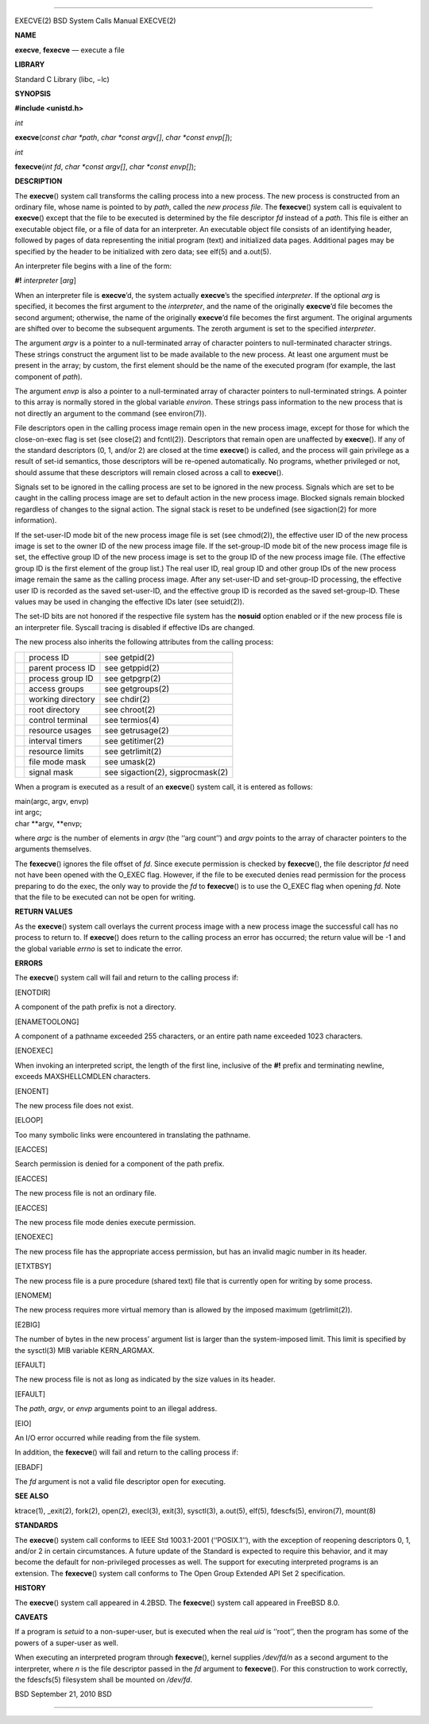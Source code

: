 --------------

EXECVE(2) BSD System Calls Manual EXECVE(2)

**NAME**

**execve**, **fexecve** — execute a file

**LIBRARY**

Standard C Library (libc, −lc)

**SYNOPSIS**

**#include <unistd.h>**

*int*

**execve**\ (*const char *path*, *char *const argv[]*,
*char *const envp[]*);

*int*

**fexecve**\ (*int fd*, *char *const argv[]*, *char *const envp[]*);

**DESCRIPTION**

The **execve**\ () system call transforms the calling process into a new
process. The new process is constructed from an ordinary file, whose
name is pointed to by *path*, called the *new process file*. The
**fexecve**\ () system call is equivalent to **execve**\ () except that
the file to be executed is determined by the file descriptor *fd*
instead of a *path*. This file is either an executable object file, or a
file of data for an interpreter. An executable object file consists of
an identifying header, followed by pages of data representing the
initial program (text) and initialized data pages. Additional pages may
be specified by the header to be initialized with zero data; see elf(5)
and a.out(5).

An interpreter file begins with a line of the form:

**#!** *interpreter* [*arg*]

When an interpreter file is **execve**\ ’d, the system actually
**execve**\ ’s the specified *interpreter*. If the optional *arg* is
specified, it becomes the first argument to the *interpreter*, and the
name of the originally **execve**\ ’d file becomes the second argument;
otherwise, the name of the originally **execve**\ ’d file becomes the
first argument. The original arguments are shifted over to become the
subsequent arguments. The zeroth argument is set to the specified
*interpreter*.

The argument *argv* is a pointer to a null-terminated array of character
pointers to null-terminated character strings. These strings construct
the argument list to be made available to the new process. At least one
argument must be present in the array; by custom, the first element
should be the name of the executed program (for example, the last
component of *path*).

The argument *envp* is also a pointer to a null-terminated array of
character pointers to null-terminated strings. A pointer to this array
is normally stored in the global variable *environ*. These strings pass
information to the new process that is not directly an argument to the
command (see environ(7)).

File descriptors open in the calling process image remain open in the
new process image, except for those for which the close-on-exec flag is
set (see close(2) and fcntl(2)). Descriptors that remain open are
unaffected by **execve**\ (). If any of the standard descriptors (0, 1,
and/or 2) are closed at the time **execve**\ () is called, and the
process will gain privilege as a result of set-id semantics, those
descriptors will be re-opened automatically. No programs, whether
privileged or not, should assume that these descriptors will remain
closed across a call to **execve**\ ().

Signals set to be ignored in the calling process are set to be ignored
in the new process. Signals which are set to be caught in the calling
process image are set to default action in the new process image.
Blocked signals remain blocked regardless of changes to the signal
action. The signal stack is reset to be undefined (see sigaction(2) for
more information).

If the set-user-ID mode bit of the new process image file is set (see
chmod(2)), the effective user ID of the new process image is set to the
owner ID of the new process image file. If the set-group-ID mode bit of
the new process image file is set, the effective group ID of the new
process image is set to the group ID of the new process image file. (The
effective group ID is the first element of the group list.) The real
user ID, real group ID and other group IDs of the new process image
remain the same as the calling process image. After any set-user-ID and
set-group-ID processing, the effective user ID is recorded as the saved
set-user-ID, and the effective group ID is recorded as the saved
set-group-ID. These values may be used in changing the effective IDs
later (see setuid(2)).

The set-ID bits are not honored if the respective file system has the
**nosuid** option enabled or if the new process file is an interpreter
file. Syscall tracing is disabled if effective IDs are changed.

The new process also inherits the following attributes from the calling
process:

+-----------------------+-----------------------+-----------------------+
|                       | process ID            | see getpid(2)         |
+-----------------------+-----------------------+-----------------------+
|                       | parent process ID     | see getppid(2)        |
+-----------------------+-----------------------+-----------------------+
|                       | process group ID      | see getpgrp(2)        |
+-----------------------+-----------------------+-----------------------+
|                       | access groups         | see getgroups(2)      |
+-----------------------+-----------------------+-----------------------+
|                       | working directory     | see chdir(2)          |
+-----------------------+-----------------------+-----------------------+
|                       | root directory        | see chroot(2)         |
+-----------------------+-----------------------+-----------------------+
|                       | control terminal      | see termios(4)        |
+-----------------------+-----------------------+-----------------------+
|                       | resource usages       | see getrusage(2)      |
+-----------------------+-----------------------+-----------------------+
|                       | interval timers       | see getitimer(2)      |
+-----------------------+-----------------------+-----------------------+
|                       | resource limits       | see getrlimit(2)      |
+-----------------------+-----------------------+-----------------------+
|                       | file mode mask        | see umask(2)          |
+-----------------------+-----------------------+-----------------------+
|                       | signal mask           | see sigaction(2),     |
|                       |                       | sigprocmask(2)        |
+-----------------------+-----------------------+-----------------------+

When a program is executed as a result of an **execve**\ () system call,
it is entered as follows:

| main(argc, argv, envp)
| int argc;
| char \**argv, \**envp;

where *argc* is the number of elements in *argv* (the ‘‘arg count’’) and
*argv* points to the array of character pointers to the arguments
themselves.

The **fexecve**\ () ignores the file offset of *fd*. Since execute
permission is checked by **fexecve**\ (), the file descriptor *fd* need
not have been opened with the O_EXEC flag. However, if the file to be
executed denies read permission for the process preparing to do the
exec, the only way to provide the *fd* to **fexecve**\ () is to use the
O_EXEC flag when opening *fd*. Note that the file to be executed can not
be open for writing.

**RETURN VALUES**

As the **execve**\ () system call overlays the current process image
with a new process image the successful call has no process to return
to. If **execve**\ () does return to the calling process an error has
occurred; the return value will be -1 and the global variable *errno* is
set to indicate the error.

**ERRORS**

The **execve**\ () system call will fail and return to the calling
process if:

[ENOTDIR]

A component of the path prefix is not a directory.

[ENAMETOOLONG]

A component of a pathname exceeded 255 characters, or an entire path
name exceeded 1023 characters.

[ENOEXEC]

When invoking an interpreted script, the length of the first line,
inclusive of the **#!** prefix and terminating newline, exceeds
MAXSHELLCMDLEN characters.

[ENOENT]

The new process file does not exist.

[ELOOP]

Too many symbolic links were encountered in translating the pathname.

[EACCES]

Search permission is denied for a component of the path prefix.

[EACCES]

The new process file is not an ordinary file.

[EACCES]

The new process file mode denies execute permission.

[ENOEXEC]

The new process file has the appropriate access permission, but has an
invalid magic number in its header.

[ETXTBSY]

The new process file is a pure procedure (shared text) file that is
currently open for writing by some process.

[ENOMEM]

The new process requires more virtual memory than is allowed by the
imposed maximum (getrlimit(2)).

[E2BIG]

The number of bytes in the new process’ argument list is larger than the
system-imposed limit. This limit is specified by the sysctl(3) MIB
variable KERN_ARGMAX.

[EFAULT]

The new process file is not as long as indicated by the size values in
its header.

[EFAULT]

The *path*, *argv*, or *envp* arguments point to an illegal address.

[EIO]

An I/O error occurred while reading from the file system.

In addition, the **fexecve**\ () will fail and return to the calling
process if:

[EBADF]

The *fd* argument is not a valid file descriptor open for executing.

**SEE ALSO**

ktrace(1), \_exit(2), fork(2), open(2), execl(3), exit(3), sysctl(3),
a.out(5), elf(5), fdescfs(5), environ(7), mount(8)

**STANDARDS**

The **execve**\ () system call conforms to IEEE Std 1003.1-2001
(‘‘POSIX.1’’), with the exception of reopening descriptors 0, 1, and/or
2 in certain circumstances. A future update of the Standard is expected
to require this behavior, and it may become the default for
non-privileged processes as well. The support for executing interpreted
programs is an extension. The **fexecve**\ () system call conforms to
The Open Group Extended API Set 2 specification.

**HISTORY**

The **execve**\ () system call appeared in 4.2BSD. The **fexecve**\ ()
system call appeared in FreeBSD 8.0.

**CAVEATS**

If a program is *setuid* to a non-super-user, but is executed when the
real *uid* is ‘‘root’’, then the program has some of the powers of a
super-user as well.

When executing an interpreted program through **fexecve**\ (), kernel
supplies */dev/fd/n* as a second argument to the interpreter, where *n*
is the file descriptor passed in the *fd* argument to **fexecve**\ ().
For this construction to work correctly, the fdescfs(5) filesystem shall
be mounted on */dev/fd*.

BSD September 21, 2010 BSD

--------------

.. Copyright (c) 1990, 1991, 1993
..	The Regents of the University of California.  All rights reserved.
..
.. This code is derived from software contributed to Berkeley by
.. Chris Torek and the American National Standards Committee X3,
.. on Information Processing Systems.
..
.. Redistribution and use in source and binary forms, with or without
.. modification, are permitted provided that the following conditions
.. are met:
.. 1. Redistributions of source code must retain the above copyright
..    notice, this list of conditions and the following disclaimer.
.. 2. Redistributions in binary form must reproduce the above copyright
..    notice, this list of conditions and the following disclaimer in the
..    documentation and/or other materials provided with the distribution.
.. 3. Neither the name of the University nor the names of its contributors
..    may be used to endorse or promote products derived from this software
..    without specific prior written permission.
..
.. THIS SOFTWARE IS PROVIDED BY THE REGENTS AND CONTRIBUTORS ``AS IS'' AND
.. ANY EXPRESS OR IMPLIED WARRANTIES, INCLUDING, BUT NOT LIMITED TO, THE
.. IMPLIED WARRANTIES OF MERCHANTABILITY AND FITNESS FOR A PARTICULAR PURPOSE
.. ARE DISCLAIMED.  IN NO EVENT SHALL THE REGENTS OR CONTRIBUTORS BE LIABLE
.. FOR ANY DIRECT, INDIRECT, INCIDENTAL, SPECIAL, EXEMPLARY, OR CONSEQUENTIAL
.. DAMAGES (INCLUDING, BUT NOT LIMITED TO, PROCUREMENT OF SUBSTITUTE GOODS
.. OR SERVICES; LOSS OF USE, DATA, OR PROFITS; OR BUSINESS INTERRUPTION)
.. HOWEVER CAUSED AND ON ANY THEORY OF LIABILITY, WHETHER IN CONTRACT, STRICT
.. LIABILITY, OR TORT (INCLUDING NEGLIGENCE OR OTHERWISE) ARISING IN ANY WAY
.. OUT OF THE USE OF THIS SOFTWARE, EVEN IF ADVISED OF THE POSSIBILITY OF
.. SUCH DAMAGE.


